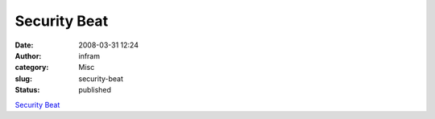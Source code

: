 Security Beat
#############
:date: 2008-03-31 12:24
:author: infram
:category: Misc
:slug: security-beat
:status: published

`Security
Beat <http://www.nationaldefensemagazine.org/issues/2008/March/SecurityBeat.htm#Science>`__
